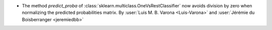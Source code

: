- The method `predict_proba` of :class:`sklearn.multiclass.OneVsRestClassifier` now
  avoids division by zero when normalizing the predicted probabilities matrix.
  By :user:`Luis M. B. Varona <Luis-Varona>` and
  :user:`Jérémie du Boisberranger <jeremiedbb>`
